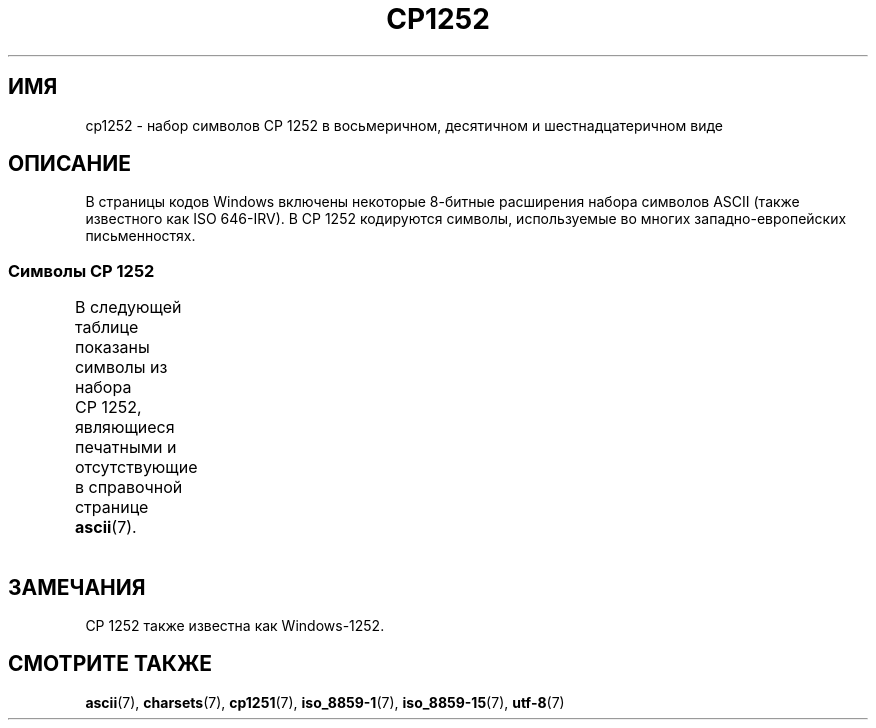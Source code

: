 .\" -*- mode: troff; coding: UTF-8 -*-
'\" t -*- coding: UTF-8 -*-
.\" Copyright 2014 (C) Marko Myllynen <myllynen@redhat.com>
.\"
.\" %%%LICENSE_START(GPLv2+_DOC_FULL)
.\" This is free documentation; you can redistribute it and/or
.\" modify it under the terms of the GNU General Public License as
.\" published by the Free Software Foundation; either version 2 of
.\" the License, or (at your option) any later version.
.\"
.\" The GNU General Public License's references to "object code"
.\" and "executables" are to be interpreted as the output of any
.\" document formatting or typesetting system, including
.\" intermediate and printed output.
.\"
.\" This manual is distributed in the hope that it will be useful,
.\" but WITHOUT ANY WARRANTY; without even the implied warranty of
.\" MERCHANTABILITY or FITNESS FOR A PARTICULAR PURPOSE.  See the
.\" GNU General Public License for more details.
.\"
.\" You should have received a copy of the GNU General Public
.\" License along with this manual; if not, see
.\" <http://www.gnu.org/licenses/>.
.\" %%%LICENSE_END
.\"
.\"*******************************************************************
.\"
.\" This file was generated with po4a. Translate the source file.
.\"
.\"*******************************************************************
.TH CP1252 7 2016\-07\-17 Linux "Руководство программиста Linux"
.SH ИМЯ
cp1252 \- набор символов CP\ 1252 в восьмеричном, десятичном и
шестнадцатеричном виде
.SH ОПИСАНИЕ
В страницы кодов Windows включены некоторые 8\-битные расширения набора
символов ASCII (также известного как ISO 646\-IRV). В CP\ 1252 кодируются
символы, используемые во многих западно\-европейских письменностях.
.SS "Символы CP\ 1252"
В следующей таблице показаны символы из набора CP\ 1252, являющиеся
печатными и отсутствующие в справочной странице \fBascii\fP(7).
.TS
l l l c lp-1.
Вос	Дес	Шес	Симв	Описание
_
200	128	80	€	ЗНАК ЕВРО
202	130	82	‚	ОДИНОЧНАЯ LOW\-9/НИЖНЯЯ КАВЫЧКА
203	131	83	ƒ	ЛАТИНСКАЯ СТРОЧНАЯ БУКВА «F» С НЁБНЫМ КРЮЧКОМ
204	132	84	„	ДВОЙНАЯ LOW\-9/НИЖНЯЯ КАВЫЧКА
205	133	85	…	ГОРИЗОНТАЛЬНЫЙ ЭЛЛИПС
206	134	86	†	ТИПОГРАФСКИЙ КРЕСТИК
207	135	87	‡	ДВОЙНОЙ КРЕСТИК
210	136	88	ˆ	МОДИФИКАТОР БУКВЫ ШЛЯПА, УДАРЕНИЕ
211	137	89	‰	ЗНАК ПРОМИЛЛЕ
212	138	8A	Š	ЛАТИНСКАЯ ЗАГЛАВНАЯ БУКВА «S» С ГАЛОЧКОЙ
213	139	8B	‹	ОДИНОЧНАЯ ОТКРЫВАЮЩАЯ УГЛОВАЯ КАВЫЧКА
214	140	8C	Œ	ЛАТИНСКАЯ ЗАГЛАВНАЯ ЛИГАТУРА «OE»
216	142	8E	Ž	ЛАТИНСКАЯ ЗАГЛАВНАЯ БУКВА «Z» С ГАЛОЧКОЙ
221	145	91	‘	ОТКРЫВАЮЩАЯ ОДИНАРНАЯ КАВЫЧКА
222	146	92	’	ЗАКРЫВАЮЩАЯ ОДИНАРНАЯ КАВЫЧКА
223	147	93	“	ОТКРЫВАЮЩАЯ ДВОЙНАЯ КАВЫЧКА
224	148	94	”	ЗАКРЫВАЮЩАЯ ДВОЙНАЯ КАВЫЧКА
225	149	95	•	МЕТКА В ЦЕНТРЕ
226	150	96	–	СРЕДНЕЕ ТИРЕ
227	151	97	—	ДЛИННОЕ ТИРЕ
230	152	98	˜	МАЛАЯ ТИЛЬДА
231	153	99	™	ЗНАК ТОРГОВОЙ МАРКИ
232	154	9A	š	ЛАТИНСКАЯ СТРОЧНАЯ БУКВА «S» С ГАЛОЧКОЙ
233	155	9B	›	ОДИНОЧНАЯ ЗАКРЫВАЮЩАЯ УГЛОВАЯ КАВЫЧКА
234	156	9C	œ	ЛАТИНСКАЯ СТРОЧНАЯ ЛИГАТУРА «OE»
236	158	9E	ž	ЛАТИНСКАЯ СТРОЧНАЯ БУКВА «Z» С ГАЛОЧКОЙ
237	159	9F	Ÿ	ЛАТИНСКАЯ ЗАГЛАВНАЯ БУКВА «Y» С УМЛЯУТОМ
240	160	A0	\ 	НЕРАЗРЫВНЫЙ ПРОБЕЛ
241	161	A1	¡	ПЕРЕВЁРНУТЫЙ ВОСКЛИЦАТЕЛЬНЫЙ ЗНАК
242	162	A2	¢	ЗНАК ЦЕНТА
243	163	A3	£	ЗНАК ФУНТА
244	164	A4	¤	СИМВОЛ ВАЛЮТЫ
245	165	A5	¥	ЗНАК ИЕНЫ
246	166	A6	¦	ПРЕРЫВИСТАЯ ВЕРТИКАЛЬНАЯ ЧЕРТА
247	167	A7	§	СИМВОЛ ПАРАГРАФА
250	168	A8	¨	УМЛЯУТ
251	169	A9	©	ЗНАК ОХРАНЫ АВТОРСКОГО ПРАВА
252	170	AA	ª	ПОРЯДКОВЫЙ ИНДИКАТОР (ЖЕНСКИЙ РОД)
253	171	AB	«	ОТКРЫВАЮЩАЯ ЛЕВАЯ КАВЫЧКА «ЁЛОЧКА»
254	172	AC	¬	ЗНАК ОТРИЦАНИЯ
255	173	AD	­	МЯГКИЙ ПЕРЕНОС
256	174	AE	®	ЗАРЕГИСТРИРОВАННЫЙ ТОВАРНЫЙ ЗНАК
257	175	AF	¯	МАКРОН
260	176	B0	°	ЗНАК ГРАДУСА
261	177	B1	±	ЗНАК ПЛЮС\-МИНУС
262	178	B2	²	ЦИФРА ДВА ВВЕРХУ МЕЛКИМ ШРИФТОМ
263	179	B3	³	ЦИФРА ТРИ ВВЕРХУ МЕЛКИМ ШРИФТОМ
264	180	B4	´	ОСТРОЕ УДАРЕНИЕ
265	181	B5	µ	ЗНАК МИКРО
266	182	B6	¶	ЗНАК АБЗАЦА
267	183	B7	·	ТОЧКА В ЦЕНТРЕ
270	184	B8	¸	СЕДИЛЬ
271	185	B9	¹	ЦИФРА ОДИН ВВЕРХУ МЕЛКИМ ШРИФТОМ
272	186	BA	º	ПОРЯДКОВЫЙ ИНДИКАТОР (МУЖСКОЙ РОД)
273	187	BB	»	ЗАКРЫВАЮЩАЯ КАВЫЧКА «ЁЛОЧКА»
274	188	BC	¼	ДРОБЬ ОДНА ЧЕТВЁРТАЯ
275	189	BD	½	ДРОБЬ ОДНА ВТОРАЯ
276	190	BE	¾	ДРОБЬ ТРИ ЧЕТВЁРТЫХ
277	191	BF	¿	ПЕРЕВЁРНУТЫЙ ВОПРОСИТЕЛЬНЫЙ ЗНАК
300	192	C0	À	ЛАТИНСКАЯ ЗАГЛАВНАЯ БУКВА «A» С ГРАВИСОМ
301	193	C1	Á	ЛАТИНСКАЯ ЗАГЛАВНАЯ БУКВА «A» С АКУТОМ
302	194	C2	Â	ЛАТИНСКАЯ ЗАГЛАВНАЯ БУКВА «A» СО ШЛЯПОЙ
303	195	C3	Ã	ЛАТИНСКАЯ ЗАГЛАВНАЯ БУКВА «A» С ТИЛЬДОЙ
304	196	C4	Ä	ЛАТИНСКАЯ ЗАГЛАВНАЯ БУКВА «A» С УМЛЯУТОМ
305	197	C5	Å	ЛАТИНСКАЯ ЗАГЛАВНАЯ БУКВА «A» С КРУЖОЧКОМ СВЕРХУ
306	198	C6	Æ	ЛАТИНСКАЯ ЗАГЛАВНАЯ БУКВА «AE»
307	199	C7	Ç	ЛАТИНСКАЯ ЗАГЛАВНАЯ БУКВА «C» С СЕДИЛЬЮ
310	200	C8	È	ЛАТИНСКАЯ ЗАГЛАВНАЯ БУКВА «E» С ГРАВИСОМ
311	201	C9	É	ЛАТИНСКАЯ ЗАГЛАВНАЯ БУКВА «E» C АКУТОМ
312	202	CA	Ê	ЛАТИНСКАЯ ЗАГЛАВНАЯ БУКВА «E» СО ШЛЯПОЙ
313	203	CB	Ë	ЛАТИНСКАЯ ЗАГЛАВНАЯ БУКВА «E» С УМЛЯУТОМ
314	204	CC	Ì	ЛАТИНСКАЯ ЗАГЛАВНАЯ БУКВА «I» С ГРАВИСОМ
315	205	CD	Í	ЛАТИНСКАЯ ЗАГЛАВНАЯ БУКВА «I» С АКУТОМ
316	206	CE	Î	ЛАТИНСКАЯ ЗАГЛАВНАЯ БУКВА «I» СО ШЛЯПОЙ
317	207	CF	Ï	ЛАТИНСКАЯ ЗАГЛАВНАЯ БУКВА «I» С УМЛЯУТОМ
320	208	D0	Ð	ЛАТИНСКАЯ ЗАГЛАВНАЯ БУКВА «ETH»
321	209	D1	Ñ	ЛАТИНСКАЯ ЗАГЛАВНАЯ БУКВА «N» С ТИЛЬДОЙ
322	210	D2	Ò	ЛАТИНСКАЯ ЗАГЛАВНАЯ БУКВА «O» С ГРАВИСОМ
323	211	D3	Ó	ЛАТИНСКАЯ ЗАГЛАВНАЯ БУКВА «O» С АКУТОМ
324	212	D4	Ô	ЛАТИНСКАЯ ЗАГЛАВНАЯ БУКВА «O» СО ШЛЯПОЙ
325	213	D5	Õ	ЛАТИНСКАЯ ЗАГЛАВНАЯ БУКВА «O» С ТИЛЬДОЙ
326	214	D6	Ö	ЛАТИНСКАЯ ЗАГЛАВНАЯ БУКВА «O» С УМЛЯУТОМ
327	215	D7	×	ЗНАК УМНОЖЕНИЯ
330	216	D8	Ø	ЛАТИНСКАЯ ЗАГЛАВНАЯ БУКВА «O» СО ШТРИХОМ
331	217	D9	Ù	ЛАТИНСКАЯ ЗАГЛАВНАЯ БУКВА «U» С ГРАВИСОМ
332	218	DA	Ú	ЛАТИНСКАЯ ЗАГЛАВНАЯ БУКВА «U» С АКУТОМ
333	219	DB	Û	ЛАТИНСКАЯ ЗАГЛАВНАЯ БУКВА «U» СО ШЛЯПОЙ
334	220	DC	Ü	ЛАТИНСКАЯ ЗАГЛАВНАЯ БУКВА «U» С УМЛЯУТОМ
335	221	DD	Ý	ЛАТИНСКАЯ ЗАГЛАВНАЯ БУКВА «Y» С АКУТОМ
336	222	DE	Þ	ЛАТИНСКАЯ ЗАГЛАВНАЯ БУКВА «THORN», рус «ТОРН»
337	223	DF	ß	ЛАТИНСКАЯ СТРОЧНАЯ БУКВА ОСТРАЯ «S»
340	224	E0	à	ЛАТИНСКАЯ СТРОЧНАЯ БУКВА «A» С ГРАВИСОМ
341	225	E1	á	ЛАТИНСКАЯ СТРОЧНАЯ БУКВА «A» С АКУТОМ
342	226	E2	â	ЛАТИНСКАЯ СТРОЧНАЯ БУКВА «A» СО ШЛЯПОЙ
343	227	E3	ã	ЛАТИНСКАЯ СТРОЧНАЯ БУКВА «A» С ТИЛЬДОЙ
344	228	E4	ä	ЛАТИНСКАЯ СТРОЧНАЯ БУКВА «A» С УМЛЯУТОМ
345	229	E5	å	ЛАТИНСКАЯ СТРОЧНАЯ БУКВА «A» С КРУЖОЧКОМ СВЕРХУ
346	230	E6	æ	ЛАТИНСКАЯ СТРОЧНАЯ БУКВА «AE»
347	231	E7	ç	ЛАТИНСКАЯ СТРОЧНАЯ БУКВА «C» С СЕДИЛЬЮ
350	232	E8	è	ЛАТИНСКАЯ СТРОЧНАЯ БУКВА «E» С ГРАВИСОМ
351	233	E9	é	ЛАТИНСКАЯ СТРОЧНАЯ БУКВА «E» С АКУТОМ
352	234	EA	ê	ЛАТИНСКАЯ СТРОЧНАЯ БУКВА «E» СО ШЛЯПОЙ
353	235	EB	ë	ЛАТИНСКАЯ СТРОЧНАЯ БУКВА «E» С УМЛЯУТОМ
354	236	EC	ì	ЛАТИНСКАЯ СТРОЧНАЯ БУКВА «I» С ГРАВИСОМ
355	237	ED	í	ЛАТИНСКАЯ СТРОЧНАЯ БУКВА «I» С АКУТОМ
356	238	EE	î	ЛАТИНСКАЯ СТРОЧНАЯ БУКВА «I» СО ШЛЯПОЙ
357	239	EF	ï	ЛАТИНСКАЯ СТРОЧНАЯ БУКВА «I» С УМЛЯУТОМ
360	240	F0	ð	ЛАТИНСКАЯ СТРОЧНАЯ БУКВА «ETH»
361	241	F1	ñ	ЛАТИНСКАЯ СТРОЧНАЯ БУКВА «N» С ТИЛЬДОЙ
362	242	F2	ò	ЛАТИНСКАЯ СТРОЧНАЯ БУКВА «O» С ГРАВИСОМ
363	243	F3	ó	ЛАТИНСКАЯ СТРОЧНАЯ БУКВА «O» С АКУТОМ
364	244	F4	ô	ЛАТИНСКАЯ СТРОЧНАЯ БУКВА «O» СО ШЛЯПОЙ
365	245	F5	õ	ЛАТИНСКАЯ СТРОЧНАЯ БУКВА «O» С ТИЛЬДОЙ
366	246	F6	ö	ЛАТИНСКАЯ СТРОЧНАЯ БУКВА «O» С УМЛЯУТОМ
367	247	F7	÷	ЗНАК ДЕЛЕНИЯ
370	248	F8	ø	ЛАТИНСКАЯ СТРОЧНАЯ БУКВА O СО ШТРИХОМ
371	249	F9	ù	ЛАТИНСКАЯ СТРОЧНАЯ БУКВА «U» С ГРАВИСОМ
372	250	FA	ú	ЛАТИНСКАЯ СТРОЧНАЯ БУКВА «U» С АКУТОМ
373	251	FB	û	ЛАТИНСКАЯ СТРОЧНАЯ БУКВА «U» СО ШЛЯПОЙ
374	252	FC	ü	ЛАТИНСКАЯ СТРОЧНАЯ БУКВА «U» С УМЛЯУТОМ
375	253	FD	ý	ЛАТИНСКАЯ СТРОЧНАЯ БУКВА «Y» С АКУТОМ
376	254	FE	þ	ЛАТИНСКАЯ СТРОЧНАЯ БУКВА «THORN», рус. «ТОРН»
377	255	FF	ÿ	ЛАТИНСКАЯ СТРОЧНАЯ БУКВА «Y» С УМЛЯУТОМ
.TE
.SH ЗАМЕЧАНИЯ
CP\ 1252 также известна как Windows\-1252.
.SH "СМОТРИТЕ ТАКЖЕ"
\fBascii\fP(7), \fBcharsets\fP(7), \fBcp1251\fP(7), \fBiso_8859\-1\fP(7),
\fBiso_8859\-15\fP(7), \fButf\-8\fP(7)
